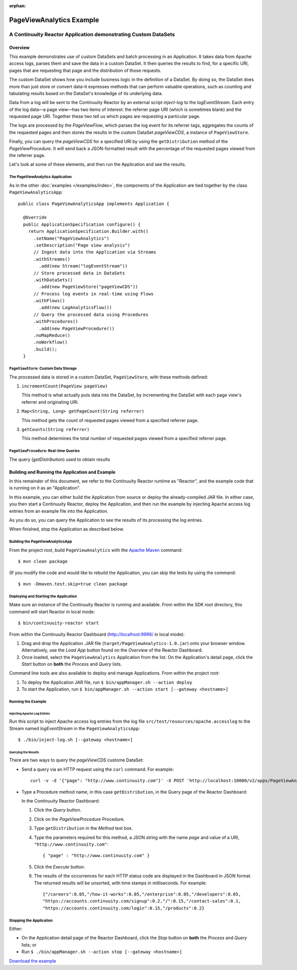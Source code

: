 .. :Author: John Jackson
   :Description: Continuuity Reactor Advanced Apache Log Event Logger

:orphan:

============================
PageViewAnalytics Example
============================

---------------------------------------------------------------
A Continuuity Reactor Application demonstrating Custom DataSets
---------------------------------------------------------------

.. reST Editor: section-numbering::

.. reST Editor: contents::

Overview
========
This example demonstrates use of custom DataSets and batch processing in an Application.
It takes data from Apache access logs,
parses them and save the data in a custom DataSet. It then queries the results to find,
for a specific URI, pages that are requesting that page and the distribution of those requests.

The custom DataSet shows how you include business logic in the definition of a DataSet.
By doing so, the DataSet does more than just store or convert data–it
expresses methods that can perform valuable operations, such as counting and tabulating results
based on the DataSet's knowledge of its underlying data.

Data from a log will be sent to the Continuuity Reactor by an external script *inject-log*
to the *logEventStream*. Each entry of the log data—a page view—has two items of interest:
the referrer page URI (which is sometimes blank)
and the requested page URI. Together these two tell us which pages are requesting a particular page.

The logs are processed by the
*PageViewFlow*, which parses the log event for its referrer tags,
aggregates the counts of the requested pages and then
stores the results in the custom DataSet *pageViewCDS*, a instance of ``PageViewStore``.

Finally, you can query the *pageViewCDS* for a specified URI by using the ``getDistribution``
method of the *PageViewProcedure*. It will
send back a JSON-formatted result with the percentage of the requested pages viewed from the referrer page.

Let's look at some of these elements, and then run the Application and see the results.

The PageViewAnalytics Application
---------------------------------
As in the other :doc:`examples </examples/index>`, the components
of the Application are tied together by the class ``PageViewAnalyticsApp``::

	public class PageViewAnalyticsApp implements Application {

	  @Override
	  public ApplicationSpecification configure() {
	    return ApplicationSpecification.Builder.with()
	      .setName("PageViewAnalytics")
	      .setDescription("Page view analysis")
	      // Ingest data into the Application via Streams
	      .withStreams()
	        .add(new Stream("logEventStream"))
	      // Store processed data in DataSets
	      .withDataSets()
	        .add(new PageViewStore("pageViewCDS"))
	      // Process log events in real-time using Flows
	      .withFlows()
	        .add(new LogAnalyticsFlow())
	      // Query the processed data using Procedures
	      .withProcedures()
	        .add(new PageViewProcedure())
	      .noMapReduce()
	      .noWorkflow()
	      .build();
	  }


``PageViewStore``: Custom Data Storage
--------------------------------------
The processed data is stored in a custom DataSet, ``PageViewStore``, with these
methods defined:

#. ``incrementCount(PageView pageView)``

   This method is what actually puts data into the DataSet, by incrementing the
   DataSet with each page view's referrer and originating URI.

#. ``Map<String, Long> getPageCount(String referrer)``

   This method gets the count of requested pages viewed from a specified referrer page.

#. ``getCounts(String referrer)``

   This method determines the total number of requested pages viewed from a specified referrer page.


``PageViewProcedure``: Real-time Queries
----------------------------------------
The query (*getDistribution*) used to obtain results


Building and Running the Application and Example
================================================
In this remainder of this document, we refer to the Continuuity Reactor runtime as "Reactor", and the
example code that is running on it as an "Application".

In this example, you can either build the Application from source or deploy the already-compiled JAR file.
In either case, you then start a Continuuity Reactor, deploy the Application, and then run the example by
injecting Apache access log entries from an example file into the Application.

As you do so, you can query the Application to see the results
of its processing the log entries.

When finished, stop the Application as described below.

Building the PageViewAnalyticsApp
---------------------------------
From the project root, build ``PageViewAnalytics`` with the
`Apache Maven <http://maven.apache.org>`__ command::

	$ mvn clean package

(If you modify the code and would like to rebuild the Application, you can
skip the tests by using the command::

	$ mvn -Dmaven.test.skip=true clean package


Deploying and Starting the Application
--------------------------------------
Make sure an instance of the Continuuity Reactor is running and available.
From within the SDK root directory, this command will start Reactor in local mode::

	$ bin/continuuity-reactor start

From within the Continuuity Reactor Dashboard (`http://localhost:9999/ <http://localhost:9999/>`__ in local mode):

#. Drag and drop the Application .JAR file (``target/PageViewAnalytics-1.0.jar``)
   onto your browser window.
   Alternatively, use the *Load App* button found on the *Overview* of the Reactor Dashboard.
#. Once loaded, select the ``PageViewAnalytics`` Application from the list.
   On the Application's detail page, click the *Start* button on **both** the *Process* and *Query* lists.

Command line tools are also available to deploy and manage Applications. From within the project root:

#. To deploy the Application JAR file, run ``$ bin/appManager.sh --action deploy``
#. To start the Application, run ``$ bin/appManager.sh --action start [--gateway <hostname>]``

Running the Example
-------------------

Injecting Apache Log Entries
............................

Run this script to inject Apache access log entries
from the log file ``src/test/resources/apache.accesslog``
to the Stream named *logEventStream* in the ``PageViewAnalyticsApp``::

	$ ./bin/inject-log.sh [--gateway <hostname>]

Querying the Results
....................
There are two ways to query the *pageViewCDS* custome DataSet:

- Send a query via an HTTP request using the ``curl`` command. For example::

	curl -v -d '{"page": "http://www.continuuity.com"}' -X POST 'http://localhost:10000/v2/apps/PageViewAnalytics/procedures/PageViewProcedure/methods/getDistribution'

- Type a Procedure method name, in this case ``getDistribution``,
  in the Query page of the Reactor Dashboard:

  In the Continuuity Reactor Dashboard:

  #. Click the *Query* button.
  #. Click on the *PageViewProcedure* Procedure.
  #. Type ``getDistribution`` in the *Method* text box.
  #. Type the parameters required for this method, a JSON string with the name *page* and
     value of a URI, ``"http://www.continuuity.com"``::

	{ "page" : "http://www.continuuity.com" }

  #. Click the *Execute* button.
  #. The results of the occurrences for each HTTP status code are displayed in the Dashboard
     in JSON format. The returned results will be unsorted, with time stamps in milliseconds.
     For example::

	{"/careers":0.05,"/how-it-works":0.05,"/enterprise":0.05,"/developers":0.05,
	"https://accounts.continuuity.com/signup":0.2,"/":0.15,"/contact-sales":0.1,
	"https://accounts.continuuity.com/login":0.15,"/products":0.2}


Stopping the Application
------------------------
Either:

- On the Application detail page of the Reactor Dashboard, click the *Stop* button on **both** the *Process* and *Query* lists; or
- Run ``$ ./bin/appManager.sh --action stop [--gateway <hostname>]``

`Download the example </developers/examples-files/continuuity-PageViewAnalytics-2.1.0.zip>`_
